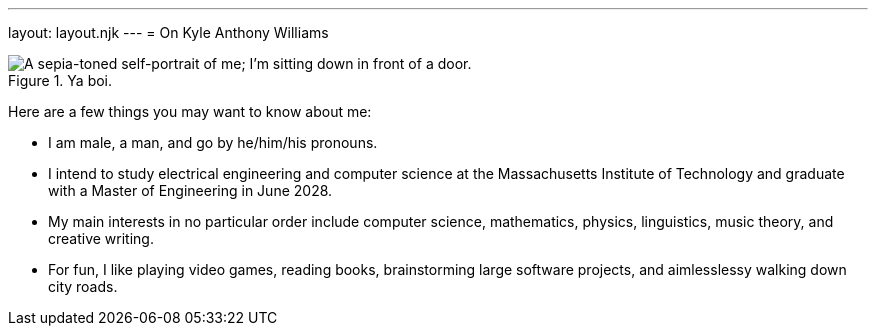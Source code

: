 ---
layout: layout.njk
---
= On Kyle Anthony Williams


.Ya boi.
image::/media/about/profile.jpg[A sepia-toned self-portrait of me; I'm sitting down in front of a door.]

Here are a few things you may want to know about me:

* I am male, a man, and go by he/him/his pronouns.
* I intend to study electrical engineering and computer science at
the Massachusetts Institute of Technology and graduate with a Master
of Engineering in June 2028.
* My main interests in no particular order include computer science,
mathematics, physics, linguistics, music theory, and creative writing.
* For fun, I like playing video games, reading books, brainstorming
large software projects, and aimlesslessy walking down city roads.
